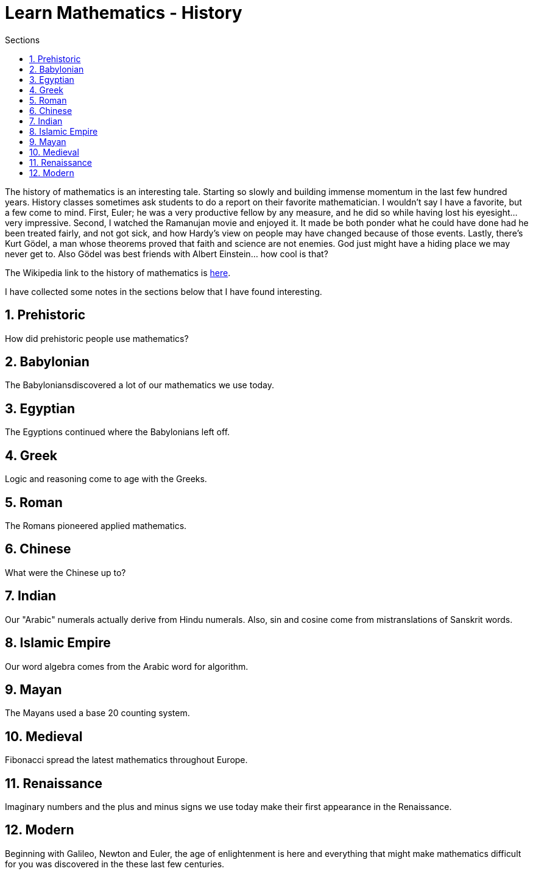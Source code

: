 = Learn Mathematics - History
:stem:
:sectnums:
:toc:
:toclevels: 4
:toc-title: Sections
:nofooter:

:description: Learn Mathematics - History
:keywords: AsciiDoc
:imagesdir: ./img

The history of mathematics is an interesting tale. Starting so slowly and building immense momentum in the last few hundred years.
History classes sometimes ask students to do a report on their favorite mathematician. I wouldn't say I have a favorite, but a
few come to mind. First, Euler; he was a very productive fellow by any measure, and he did so while having lost his eyesight...
very impressive. Second, I watched the Ramanujan movie and enjoyed it. It made be both ponder what he could have done had he
been treated fairly, and not got sick, and how Hardy's view on people may have changed because of those events. Lastly, there's
Kurt Gödel, a man whose theorems proved that faith and science are not enemies. God just might have a hiding place we may never
get to. Also Gödel was best friends with Albert Einstein... how cool is that?

The Wikipedia link to the history of mathematics is link:https://en.wikipedia.org/wiki/History_of_mathematics[here].

I have collected some notes in the sections below that I have found interesting.

== Prehistoric

How did prehistoric people use mathematics?

== Babylonian

The Babyloniansdiscovered a lot of our mathematics we use today.

== Egyptian

The Egyptions continued where the Babylonians left off.

== Greek

Logic and reasoning come to age with the Greeks.

== Roman

The Romans pioneered applied mathematics.

== Chinese

What were the Chinese up to?

== Indian

Our "Arabic" numerals actually derive from Hindu numerals. Also, sin and cosine come from
mistranslations of Sanskrit words.

== Islamic Empire

Our word algebra comes from the Arabic word for algorithm. 

== Mayan

The Mayans used a base 20 counting system.

== Medieval

Fibonacci spread the latest mathematics throughout Europe.

== Renaissance

Imaginary numbers and the plus and minus signs we use today make their first appearance in the Renaissance.

== Modern

Beginning with Galileo, Newton and Euler, the age of enlightenment is here and everything that might make mathematics difficult
for you was discovered in the these last few centuries.
